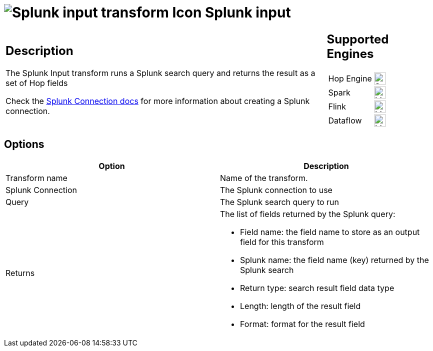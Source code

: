 ////
  // Licensed to the Apache Software Foundation (ASF) under one or more
  // contributor license agreements. See the NOTICE file distributed with
  // this work for additional information regarding copyright ownership.
  // The ASF licenses this file to You under the Apache License, Version 2.0
  // (the "License"); you may not use this file except in compliance with
  // the License. You may obtain a copy of the License at
  //
  // http://www.apache.org/licenses/LICENSE-2.0
  //
  // Unless required by applicable law or agreed to in writing, software
  // distributed under the License is distributed on an "AS IS" BASIS,
  // WITHOUT WARRANTIES OR CONDITIONS OF ANY KIND, either express or implied.
  // See the License for the specific language governing permissions and
  // limitations under the License.
////

////
Licensed to the Apache Software Foundation (ASF) under one
or more contributor license agreements.  See the NOTICE file
distributed with this work for additional information
regarding copyright ownership.  The ASF licenses this file
to you under the Apache License, Version 2.0 (the
"License"); you may not use this file except in compliance
with the License.  You may obtain a copy of the License at
  http://www.apache.org/licenses/LICENSE-2.0
Unless required by applicable law or agreed to in writing,
software distributed under the License is distributed on an
"AS IS" BASIS, WITHOUT WARRANTIES OR CONDITIONS OF ANY
KIND, either express or implied.  See the License for the
specific language governing permissions and limitations
under the License.
////
:documentationPath: /pipeline/transforms/
:language: en_US
:description: The Splunk Input transform runs a Splunk search query and returns the result as a set of Hop fields

= image:transforms/icons/splunk.svg[Splunk input transform Icon, role="image-doc-icon"] Splunk input

[%noheader,cols="3a,1a", role="table-no-borders" ]
|===
|
== Description

The Splunk Input transform runs a Splunk search query and returns the result as a set of Hop fields

Check the xref:metadata-types/splunk-connection.adoc[Splunk Connection docs] for more information about creating a Splunk connection.

|
== Supported Engines
[%noheader,cols="2,1a",frame=none, role="table-supported-engines"]
!===
!Hop Engine! image:check_mark.svg[Supported, 24]
!Spark! image:question_mark.svg[Maybe Supported, 24]
!Flink! image:question_mark.svg[Maybe Supported, 24]
!Dataflow! image:question_mark.svg[Maybe Supported, 24]
!===
|===

== Options

[options="header"]
|===
|Option|Description
|Transform name|Name of the transform.
|Splunk Connection|The Splunk connection to use
|Query|The Splunk search query to run
|Returns a|The list of fields returned by the Splunk query:

* Field name: the field name to store as an output field for this transform
* Splunk name: the field name (key) returned by the Splunk search
* Return type: search result field data type
* Length: length of the result field
* Format: format for the result field
|===

